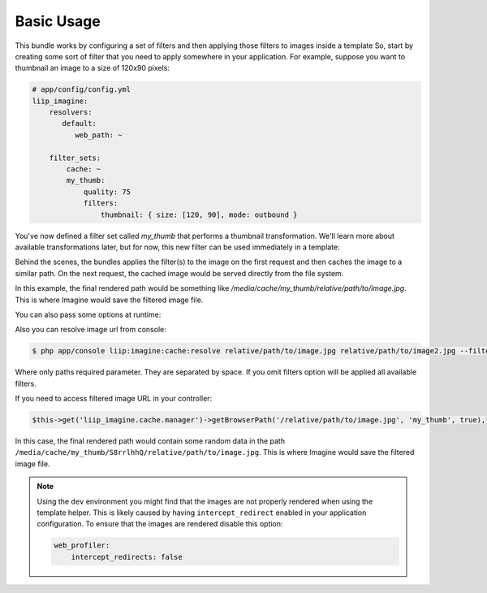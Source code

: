 Basic Usage
===========

This bundle works by configuring a set of filters and then applying those
filters to images inside a template So, start by creating some sort of filter
that you need to apply somewhere in your application. For example, suppose
you want to thumbnail an image to a size of 120x90 pixels:

.. code-block:: yaml

    # app/config/config.yml
    liip_imagine:
        resolvers:
           default:
              web_path: ~

        filter_sets:
            cache: ~
            my_thumb:
                quality: 75
                filters:
                    thumbnail: { size: [120, 90], mode: outbound }

You've now defined a filter set called `my_thumb` that performs a thumbnail 
transformation. We'll learn more about available transformations later, but 
for now, this new filter can be used immediately in a template:

.. configuration-block:

    .. code-block:: html+jinja

        <img src="{{ '/relative/path/to/image.jpg'|imagine_filter('my_thumb') }}" />

    .. code-block:: html+php

        <img src="<?php echo $this['imagine']->filter('/relative/path/to/image.jpg', 'my_thumb') ?>" />

Behind the scenes, the bundles applies the filter(s) to the image on the 
first request and then caches the image to a similar path. On the next request,
the cached image would be served directly from the file system.

In this example, the final rendered path would be something like
`/media/cache/my_thumb/relative/path/to/image.jpg`. This is where Imagine
would save the filtered image file.

You can also pass some options at runtime:

.. configuration-block:

    .. code-block:: html+jinja

        {% set runtimeConfig = {"thumbnail": {"size": [50, 50] }} %}
        <img src="{{ '/relative/path/to/image.jpg' | imagine_filter('my_thumb', runtimeConfig) }}" />

    .. code-block:: html+php

        <?php
        $runtimeConfig = array(
            "thumbnail" => array(
                "size" => array(50, 50)
            )
        );
        ?>

        <img src="<?php echo $this['imagine']->filter('/relative/path/to/image.jpg', 'my_thumb', $runtimeConfig) ?>" />

Also you can resolve image url from console:

.. code-block:: bash

    $ php app/console liip:imagine:cache:resolve relative/path/to/image.jpg relative/path/to/image2.jpg --filters=my_thumb --filters=thumbnail_default

Where only paths required parameter. They are separated by space. If you
omit filters option will be applied all available filters.

If you need to access filtered image URL in your controller:

.. code-block:: php
    
    $this->get('liip_imagine.cache.manager')->getBrowserPath('/relative/path/to/image.jpg', 'my_thumb', true),

In this case, the final rendered path would contain some random data in the 
path ``/media/cache/my_thumb/S8rrlhhQ/relative/path/to/image.jpg``. This is where 
Imagine would save the filtered image file.

.. note::

    Using the ``dev`` environment you might find that the images are not properly 
    rendered when using the template helper. This is likely caused by having 
    ``intercept_redirect`` enabled in your application configuration. To ensure 
    that the images are rendered disable this option:

    .. code-block:: yaml
        
        web_profiler:
            intercept_redirects: false
